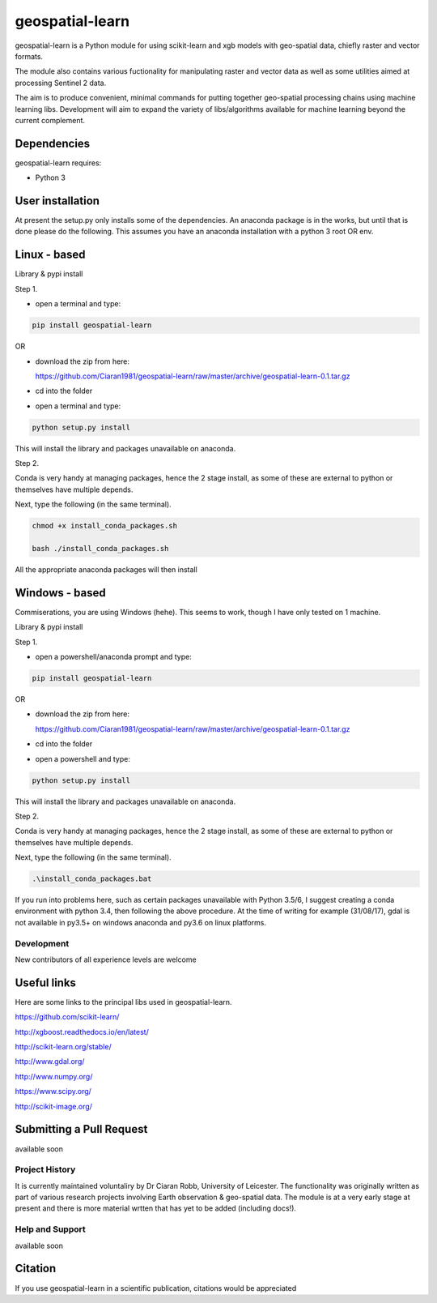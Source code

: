.. -*- mode: rst -*-

.. |Python35| image:: https://img.shields.io/badge/python-3.5-blue.svg

geospatial-learn
============

geospatial-learn is a Python module for using scikit-learn and xgb models with geo-spatial data, chiefly raster and vector formats. 

The module also contains various fuctionality for manipulating raster and vector data as well as some utilities aimed at processing Sentinel 2 data.

The aim is to produce convenient, minimal commands for putting together geo-spatial processing chains using machine learning libs. Development will aim to expand the variety of libs/algorithms available for machine learning beyond the current complement.  


Dependencies
~~~~~~~~~~~~

geospatial-learn requires:

- Python 3

User installation
~~~~~~~~~~~~~~~~~

At present the setup.py only installs some of the dependencies. An anaconda package is in the works, but until that is done please do the following. This assumes you have an anaconda installation with a python 3  root OR env.

Linux - based
~~~~~~~~~~~~~~~~~

Library & pypi install

Step 1.

- open a terminal and type:

.. code-block:: bash
   
   pip install geospatial-learn

OR

- download the zip from here: 

  https://github.com/Ciaran1981/geospatial-learn/raw/master/archive/geospatial-learn-0.1.tar.gz


- cd into the folder

- open a terminal and type:

.. code-block:: bash
    
   python setup.py install

This will install the library and packages unavailable on anaconda.

Step 2.

Conda is very handy at managing packages, hence the 2 stage install, as some of these are external to python or themselves have multiple depends.

Next, type the following (in the same terminal).

.. code-block:: bash

   chmod +x install_conda_packages.sh

   bash ./install_conda_packages.sh

All the appropriate anaconda packages will then install

Windows - based
~~~~~~~~~~~~~~~~~   

Commiserations, you are using Windows (hehe). This seems to work, though I have only tested on 1 machine. 

Library & pypi install

Step 1.

- open a powershell/anaconda prompt and type:

.. code-block:: bash
   
   pip install geospatial-learn

OR

- download the zip from here: 

  https://github.com/Ciaran1981/geospatial-learn/raw/master/archive/geospatial-learn-0.1.tar.gz

- cd into the folder

- open a powershell and type:

.. code-block:: bash
    
   python setup.py install

This will install the library and packages unavailable on anaconda.

Step 2.

Conda is very handy at managing packages, hence the 2 stage install, as some of these are external to python or themselves have multiple depends.

Next, type the following (in the same terminal).

.. code-block:: bash

   .\install_conda_packages.bat

If you run into problems here, such as certain packages unavailable with Python 3.5/6, I suggest creating a conda environment with python 3.4, then following the above procedure. At the time of writing for example (31/08/17), gdal is not available in py3.5+ on windows anaconda and py3.6 on linux platforms.

Development
-----------

New contributors of all experience levels are welcome

Useful links
~~~~~~~~~~~~~~~
Here are some links to the principal libs used in geospatial-learn.

https://github.com/scikit-learn/

http://xgboost.readthedocs.io/en/latest/

http://scikit-learn.org/stable/

http://www.gdal.org/

http://www.numpy.org/

https://www.scipy.org/

http://scikit-image.org/

Submitting a Pull Request
~~~~~~~~~~~~~~~~~~~~~~~~~
available soon

Project History
---------------

It is currently maintained voluntaliry by Dr Ciaran Robb, University of Leicester. The functionality was originally written as part of various research projects involving Earth observation & geo-spatial data. The module is at a very early stage at present and there is more material wrtten that has yet to be added (including docs!).     

Help and Support
----------------

available soon

Citation
~~~~~~~~

If you use geospatial-learn in a scientific publication, citations would be appreciated 
